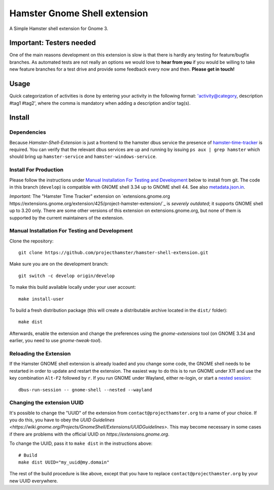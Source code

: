 Hamster Gnome Shell extension
===============================

A Simple Hamster shell extension for Gnome 3.

Important: Testers needed
-------------------------
One of the main reasons development on this extension is slow is that there is
hardly any testing for feature/bugfix branches. As automated tests are not
really an options we would love to **hear from you** if you would be willing to
take new feature branches for a test drive and provide some feedback every now
and then. **Please get in touch!**

Usage
-----
Quick categorization of activities is done by entering your activity in the
following format: 'activity@category, description #tag1 #tag2', where the comma
is mandatory when adding a description and/or tag(s).

Install
--------

Dependencies
~~~~~~~~~~~~
Because *Hamster-Shell-Extension* is just a frontend to the hamster dbus
service the presence of `hamster-time-tracker
<https://github.com/projecthamster/hamster>`_ is required. You can verify that
the relevant dbus services are up and running by issuing ``ps aux | grep
hamster`` which should bring up ``hamster-service`` and
``hamster-windows-service``.

Install For Production
~~~~~~~~~~~~~~~~~~~~~~

Please follow the instructions under
`Manual Installation For Testing and Development`_ below to install from git.
The code in this branch (``develop``) is compatible with GNOME shell 3.34
up to GNOME shell 44. See also `metadata.json.in`_.

*Important:* The "Hamster Time Tracker" extension on
`extensions.gnome.org https://extensions.gnome.org/extension/425/project-hamster-extension/`_
is *severely outdated*; it supports GNOME shell up to 3.20 only. There are
some other versions of this extension on extensions.gnome.org, but none of
them is supported by the current maintainers of the extension.

.. _metadata.json.in: data/metadata.json.in

Manual Installation For Testing and Development
~~~~~~~~~~~~~~~~~~~~~~~~~~~~~~~~~~~~~~~~~~~~~~~

Clone the repository::

    git clone https://github.com/projecthamster/hamster-shell-extension.git

Make sure you are on the development branch::

    git switch -c develop origin/develop

To make this build available locally under your user account::

    make install-user

To build a fresh distribution package (this will create a distributable archive located in the ``dist/`` folder)::

    make dist

Afterwards, enable the extension and change the preferences using the
*gnome-extensions* tool (on GNOME 3.34 and earlier, you need to use *gnome-tweak-tool*).


Reloading the Extension
~~~~~~~~~~~~~~~~~~~~~~~

If the Hamster GNOME shell extension is already loaded and you change some code, 
the GNOME shell needs to be restarted in order to update and restart the extension.
The easiest way to do this is to run GNOME under X11 and use the key combination
``Alt-F2`` followed by ``r``. If you run GNOME under Wayland, either re-login, or 
start a `nested session <https://wiki.gnome.org/Initiatives/Wayland/GnomeShell/Testing>`_::
    
    dbus-run-session -- gnome-shell --nested --wayland

Changing the extension UUID
~~~~~~~~~~~~~~~~~~~~~~~~~~~

It's possible to change the "UUID" of the extension from
``contact@projecthamster.org`` to a name of your choice. If you do this,
you have to obey the `UUID Guidelines
<https://wiki.gnome.org/Projects/GnomeShell/Extensions/UUIDGuidelines>`.
This may become necessary in some cases if there are problems with the
official UUID on `https://extensions.gnome.org`.

To change the UUID, pass it to ``make dist`` in the instructions above::

    # Build
    make dist UUID="my_uuid@my.domain"

The rest of the build procedure is like above, except that you have to replace
``contact@projecthamster.org`` by your new UUID everywhere.
